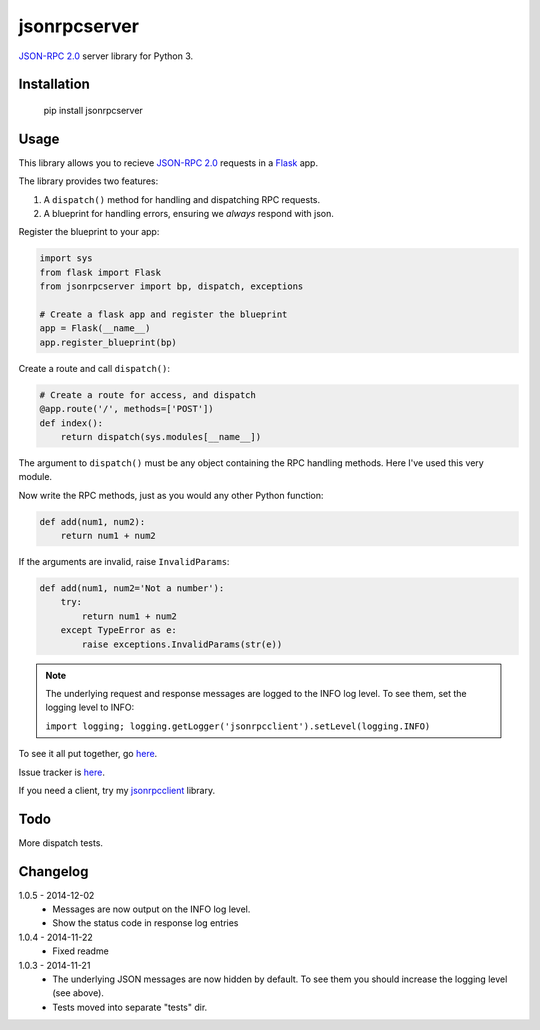 jsonrpcserver
=============

`JSON-RPC 2.0 <http://www.jsonrpc.org/>`_ server library for Python 3.

Installation
------------

    pip install jsonrpcserver

Usage
-----

This library allows you to recieve `JSON-RPC 2.0 <http://www.jsonrpc.org/>`_
requests in a `Flask <http://flask.pocoo.org/>`_ app.

The library provides two features:

#. A ``dispatch()`` method for handling and dispatching RPC requests.
#. A blueprint for handling errors, ensuring we *always* respond with json.

Register the blueprint to your app:

.. sourcecode:: python

    import sys
    from flask import Flask
    from jsonrpcserver import bp, dispatch, exceptions

    # Create a flask app and register the blueprint
    app = Flask(__name__)
    app.register_blueprint(bp)


Create a route and call ``dispatch()``:

.. sourcecode:: python

    # Create a route for access, and dispatch
    @app.route('/', methods=['POST'])
    def index():
        return dispatch(sys.modules[__name__])

The argument to ``dispatch()`` must be any object containing the RPC handling
methods. Here I've used this very module.

Now write the RPC methods, just as you would any other Python function:

.. sourcecode:: python

    def add(num1, num2):
        return num1 + num2

If the arguments are invalid, raise ``InvalidParams``:

.. sourcecode:: python

    def add(num1, num2='Not a number'):
        try:
            return num1 + num2
        except TypeError as e:
            raise exceptions.InvalidParams(str(e))

.. note::
    The underlying request and response messages are logged to the INFO log
    level. To see them, set the logging level to INFO:

    ``import logging; logging.getLogger('jsonrpcclient').setLevel(logging.INFO)``

To see it all put together, go `here
<https://bitbucket.org/beau-barker/jsonrpcserver/run.py>`_.

Issue tracker is `here
<https://bitbucket.org/beau-barker/jsonrpcserver/issues>`_.

If you need a client, try my `jsonrpcclient
<https://pypi.python.org/pypi/jsonrpcclient>`_ library.

Todo
----

More dispatch tests.

Changelog
---------

1.0.5 - 2014-12-02
    * Messages are now output on the INFO log level.
    * Show the status code in response log entries

1.0.4 - 2014-11-22
    * Fixed readme

1.0.3 - 2014-11-21
    * The underlying JSON messages are now hidden by default. To see them you
      should increase the logging level (see above).
    * Tests moved into separate "tests" dir.
